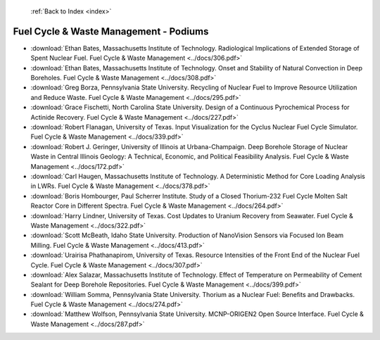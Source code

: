  :ref:`Back to Index <index>`

Fuel Cycle & Waste Management - Podiums
---------------------------------------

* :download:`Ethan Bates, Massachusetts Institute of Technology. Radiological Implications of Extended Storage of Spent Nuclear Fuel. Fuel Cycle & Waste Management <../docs/306.pdf>`
* :download:`Ethan Bates, Massachusetts Institute of Technology. Onset and Stability of Natural Convection in Deep Boreholes. Fuel Cycle & Waste Management <../docs/308.pdf>`
* :download:`Greg Borza, Pennsylvania State University. Recycling of Nuclear Fuel to Improve Resource Utilization and Reduce Waste. Fuel Cycle & Waste Management <../docs/295.pdf>`
* :download:`Grace Fischetti, North Carolina State University. Design of a Continuous Pyrochemical Process for Actinide Recovery. Fuel Cycle & Waste Management <../docs/227.pdf>`
* :download:`Robert Flanagan, University of Texas. Input Visualization for the Cyclus Nuclear Fuel Cycle Simulator. Fuel Cycle & Waste Management <../docs/339.pdf>`
* :download:`Robert J. Geringer, University of Illinois at Urbana-Champaign. Deep Borehole Storage of Nuclear Waste in Central Illinois Geology: A Technical, Economic, and Political Feasibility Analysis. Fuel Cycle & Waste Management <../docs/172.pdf>`
* :download:`Carl Haugen, Massachusetts Institute of Technology. A Deterministic Method for Core Loading Analysis in LWRs. Fuel Cycle & Waste Management <../docs/378.pdf>`
* :download:`Boris Hombourger, Paul Scherrer Institute. Study of a Closed Thorium-232 Fuel Cycle Molten Salt Reactor Core in Different Spectra. Fuel Cycle & Waste Management <../docs/264.pdf>`
* :download:`Harry Lindner, University of Texas. Cost Updates to Uranium Recovery from Seawater. Fuel Cycle & Waste Management <../docs/322.pdf>`
* :download:`Scott McBeath, Idaho State University. Production of NanoVision Sensors via Focused Ion Beam Milling. Fuel Cycle & Waste Management <../docs/413.pdf>`
* :download:`Urairisa Phathanapirom, University of Texas. Resource Intensities of the Front End of the Nuclear Fuel Cycle. Fuel Cycle & Waste Management <../docs/307.pdf>`
* :download:`Alex Salazar, Massachusetts Institute of Technology. Effect of Temperature on Permeability of Cement Sealant for Deep Borehole Repositories. Fuel Cycle & Waste Management <../docs/399.pdf>`
* :download:`William Somma, Pennsylvania State University. Thorium as a Nuclear Fuel: Benefits and Drawbacks. Fuel Cycle & Waste Management <../docs/274.pdf>`
* :download:`Matthew Wolfson, Pennsylvania State University. MCNP-ORIGEN2 Open Source Interface. Fuel Cycle & Waste Management <../docs/287.pdf>`
